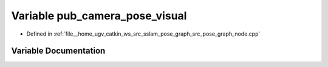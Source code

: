 .. _exhale_variable_pose__graph__node_8cpp_1a2918d5c19036f1772aa173209b0c2829:

Variable pub_camera_pose_visual
===============================

- Defined in :ref:`file__home_ugv_catkin_ws_src_sslam_pose_graph_src_pose_graph_node.cpp`


Variable Documentation
----------------------


.. doxygenvariable:: pub_camera_pose_visual
